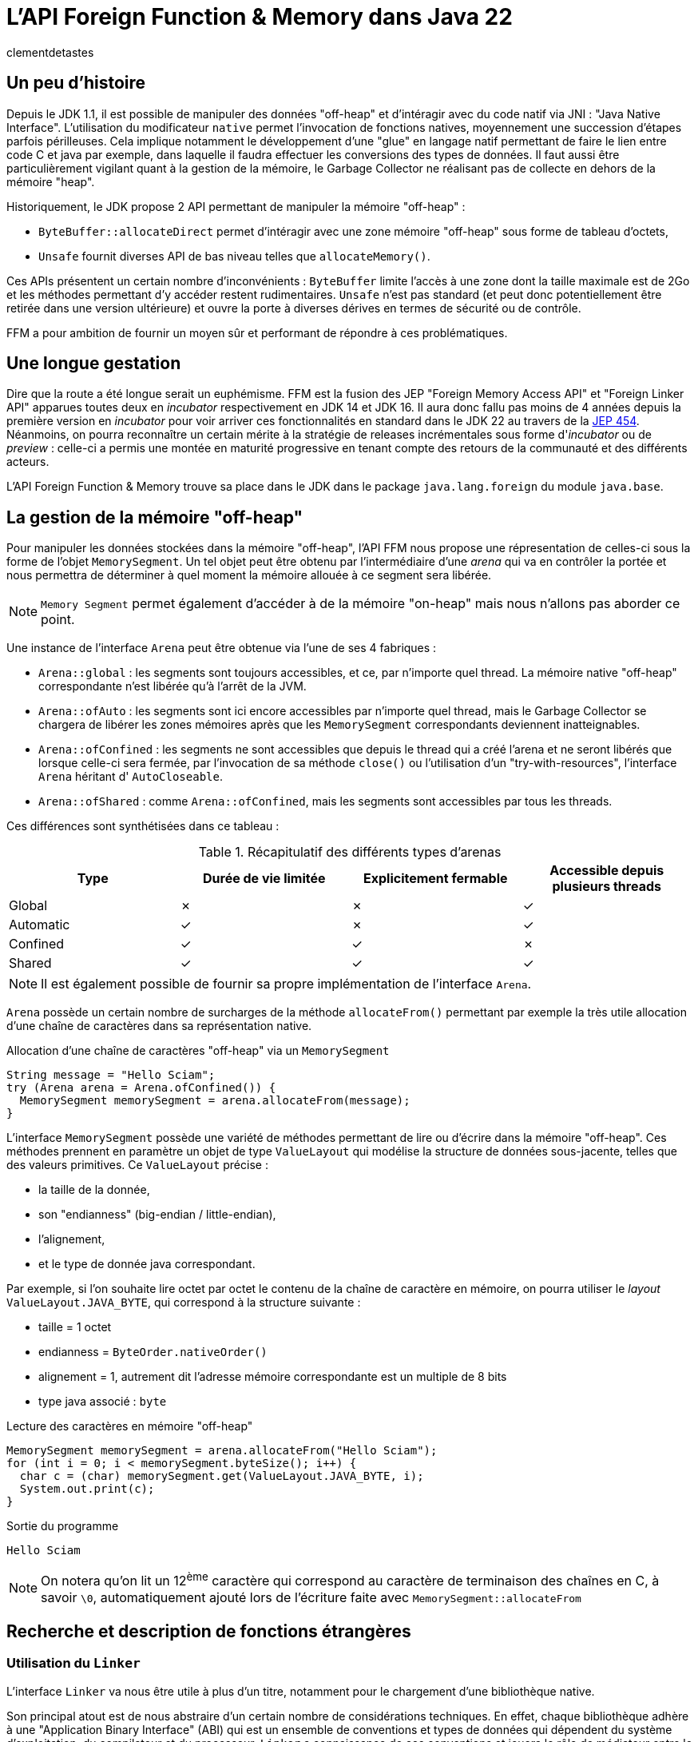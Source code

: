 = L'API Foreign Function & Memory dans Java 22
:page-navtitle: L'API Foreign Function & Memory dans Java 22
:page-excerpt: JNI est mort, vive FFM ! Java 22 propose (enfin) en standard son API FFM : "Foreign Function & Memory". Son but est de fournir un moyen sûr et performant de manipuler des données en dehors de la heap memory et d'intéragir avec du code natif.
:layout: post
:author: clementdetastes
:page-tags: [Java, Java 22, FFM]
:page-image: images/vignettes/ffm-java22-300x300.jpg
:page-vignette: ffm-java22.jpg
//:page-vignette-licence: Source Oracle
:page-liquid:
:showtitle:

== Un peu d'histoire

Depuis le JDK 1.1, il est possible de manipuler des données "off-heap" et d'intéragir avec du code natif via JNI : "Java Native Interface".
L'utilisation du modificateur `native` permet l'invocation de fonctions natives, moyennement une succession d'étapes parfois périlleuses.
Cela implique notamment le développement d'une "glue" en langage natif permettant de faire le lien entre code C et java par exemple, dans laquelle il faudra effectuer les conversions des types de données.
Il faut aussi être particulièrement vigilant quant à la gestion de la mémoire, le Garbage Collector ne réalisant pas de collecte en dehors de la mémoire "heap".

Historiquement, le JDK propose 2 API permettant de manipuler la mémoire "off-heap" :

* `ByteBuffer::allocateDirect` permet d'intéragir avec une zone mémoire "off-heap" sous forme de tableau d'octets,
* `Unsafe` fournit diverses API de bas niveau telles que `allocateMemory()`.

Ces APIs présentent un certain nombre d'inconvénients : `ByteBuffer` limite l'accès à une zone dont la taille maximale est de 2Go et les méthodes permettant d'y accéder restent rudimentaires.
`Unsafe` n'est pas standard (et peut donc potentiellement être retirée dans une version ultérieure) et ouvre la porte à diverses dérives en termes de sécurité ou de contrôle.

FFM a pour ambition de fournir un moyen sûr et performant de répondre à ces problématiques.

== Une longue gestation

Dire que la route a été longue serait un euphémisme. FFM est la fusion des JEP "Foreign Memory Access API" et "Foreign Linker API" apparues toutes deux en _incubator_ respectivement en JDK 14 et JDK 16.
Il aura donc fallu pas moins de 4 années depuis la première version en _incubator_ pour voir arriver ces fonctionnalités en standard dans le JDK 22 au travers de la https://openjdk.org/jeps/454[JEP 454].
Néanmoins, on pourra reconnaître un certain mérite à la stratégie de releases incrémentales sous forme d'_incubator_ ou de _preview_ : celle-ci a permis une montée en maturité progressive en tenant compte des retours de la communauté et des différents acteurs.

L'API Foreign Function & Memory trouve sa place dans le JDK dans le package `java.lang.foreign` du module `java.base`.

== La gestion de la mémoire "off-heap"

Pour manipuler les données stockées dans la mémoire "off-heap", l'API FFM nous propose une répresentation de celles-ci sous la forme de l'objet `MemorySegment`. Un tel objet peut être obtenu par l'intermédiaire d'une _arena_ qui va en contrôler la portée et nous permettra de déterminer à quel moment la mémoire allouée à ce segment sera libérée.

NOTE: `Memory Segment` permet également d'accéder à de la mémoire "on-heap" mais nous n'allons pas aborder ce point.

Une instance de l'interface `Arena` peut être obtenue via l'une de ses 4 fabriques :

* `Arena::global` : les segments sont toujours accessibles, et ce, par n'importe quel thread. La mémoire native "off-heap" correspondante n'est libérée qu'à l'arrêt de la JVM.
* `Arena::ofAuto` : les segments sont ici encore accessibles par n'importe quel thread, mais le Garbage Collector se chargera de libérer les zones mémoires après que les `MemorySegment` correspondants deviennent inatteignables.
* `Arena::ofConfined` : les segments ne sont accessibles que depuis le thread qui a créé l'arena et ne seront libérés que lorsque celle-ci sera fermée, par l'invocation de sa méthode `close()` ou l'utilisation d'un "try-with-resources", l'interface `Arena` héritant d' `AutoCloseable`.
* `Arena::ofShared` : comme `Arena::ofConfined`, mais les segments sont accessibles par tous les threads.

Ces différences sont synthétisées dans ce tableau :

.Récapitulatif des différents types d'arenas
|===
| Type | Durée de vie limitée | Explicitement fermable | Accessible depuis plusieurs threads

| Global | ✗ | ✗ | ✓
| Automatic | ✓ | ✗ | ✓
| Confined | ✓ | ✓ | ✗
| Shared | ✓ | ✓ | ✓
|===

NOTE: Il est également possible de fournir sa propre implémentation de l'interface `Arena`.

`Arena` possède un certain nombre de surcharges de la méthode `allocateFrom()` permettant par exemple la très utile allocation d'une chaîne de caractères dans sa représentation native.

.Allocation d'une chaîne de caractères "off-heap" via un `MemorySegment`
[source,java]
----
String message = "Hello Sciam";
try (Arena arena = Arena.ofConfined()) {
  MemorySegment memorySegment = arena.allocateFrom(message);
}
----

L'interface `MemorySegment` possède une variété de méthodes permettant de lire ou d'écrire dans la mémoire "off-heap". Ces méthodes prennent en paramètre un objet de type `ValueLayout` qui modélise la structure de données sous-jacente, telles que des valeurs primitives. Ce `ValueLayout` précise :

* la taille de la donnée,
* son "endianness" (big-endian / little-endian),
* l'alignement,
* et le type de donnée java correspondant.

Par exemple, si l'on souhaite lire octet par octet le contenu de la chaîne de caractère en mémoire, on pourra utiliser le _layout_ `ValueLayout.JAVA_BYTE`, qui correspond à la structure suivante :

* taille = 1 octet
* endianness = `ByteOrder.nativeOrder()`
* alignement = 1, autrement dit l'adresse mémoire correspondante est un multiple de 8 bits
* type java associé : `byte`

.Lecture des caractères en mémoire "off-heap"
[source,java]
----
MemorySegment memorySegment = arena.allocateFrom("Hello Sciam");
for (int i = 0; i < memorySegment.byteSize(); i++) {
  char c = (char) memorySegment.get(ValueLayout.JAVA_BYTE, i);
  System.out.print(c);
}
----
.Sortie du programme
----
Hello Sciam
----

NOTE: On notera qu'on lit un 12^ème^ caractère qui correspond au caractère de terminaison des chaînes en C, à savoir `\0`, automatiquement ajouté lors de l'écriture faite avec `MemorySegment::allocateFrom`

== Recherche et description de fonctions étrangères

=== Utilisation du `Linker`

L'interface `Linker` va nous être utile à plus d'un titre, notamment pour le chargement d'une bibliothèque native.

Son principal atout est de nous abstraire d'un certain nombre de considérations techniques.
En effet, chaque bibliothèque adhère à une "Application Binary Interface" (ABI) qui est un ensemble de conventions et types de données qui dépendent du système d'exploitation, du compilateur et du processeur.
`Linker` a connaissance de ces conventions et jouera le rôle de médiateur entre le code java et le code natif.

Une instance de `Linker` s'obtient via la fabrique `nativeLinker()`.

.Utilisation du `Linker`
[source,java]
----
Linker linker = Linker.nativeLinker(); // <1>
SymbolLookup defaultLookup = linker.defaultLookup(); // <2>
----
<1> Obtention d'une instance de `Linker`
<2> `defaultLookup()` permet d'obtenir une instance de `SymbolLookup` nous permettant de rechercher parmi un ensemble de bibliothèques standard (telles que la bibliothèque standard C)

L'interface `SymbolLookup` permet de fournir un accès aux bibliothèques et fonctions natives qui adhèrent aux spécifications de la plateforme. Pour en obtenir une instance, on dispose de 3 fabriques :

* `SymbolLookup.libraryLookup(String, arena)` et `SymbolLookup.libraryLookup(Path, arena)` permettent de charger dynamiquement une bibliothèque par son nom ou son chemin et en liant son cycle de vie à celui de l'_arena_,
* `SymbolLookup.loaderLookup()` crée un `SymbolLookup` qui recherchera dans les bibliothèques chargées par le class loader, par exemple via `System.load()` ou `System.loadLibrary()` comme on le ferait pour JNI.

== Chargement d'une bibliothèque native

Nous allons utiliser à titre d'exemple https://www.sqlite.org/[SQLite] dont le code est écrit en langage C, par l'intermédiaire de sa bibliothèque _sqlite3.dll_ sur windows afin de manipuler localement une base de données dans notre application.

.Chargement dynamique de la bibliothèque sqlite3
[source,java]
----
try (Arena arena = Arena.ofConfined()) { // <1>
    SymbolLookup lookup = SymbolLookup.libraryLookup("sqlite3", arena); // <2>
}
----
<1> Création d'une _arena_ de type "confined"
<2> Obtention d'une instance de `SymbolLookup` sur la bibliothèque sqlite3. Omettre l'extension fonctionne et est recommandé pour des raisons de portabilité, permettant ainsi au même code de charger le .dll sur windows ou le .so sur linux par exemple.

== Localisation d'une fonction native

Après avoir initialisé le fichier vide _ffm.db_ qui contiendra notre base de données, la prochaine étape va consister à l'appel de la fonction native `sqlite3_open` qui permet d'établir un lien avec la base.

L'interface `SymbolLookup` précédemment obtenue nous permet de localiser l'adresse mémoire correspondant à la fonction, via sa méthode `find()`.
Son type de retour est `Optional<MemorySegment>`, ce qui permet de gérer le cas où la recherche aurait échoué.

.Obtention du `MemorySegment` correspondant à la fonction `sqlite3_open`
[source,java]
----
String openFunctionName = "sqlite3_open";
MemorySegment openSegment = lookup.find(openFunctionName)
    .orElseThrow(() -> new IllegalStateException("Impossible de localiser la fonction " + openFunctionName));
----

== Appel d'une fonction native

=== Obtention d'un `MethodHandle` vers la fonction native

Le `Linker` va nous permettre d'obtenir une instance de `MethodHandle` sur la fonction native. +

Pour invoquer la fonction native, il va falloir fournir une description de la signature de la méthode. +
L'interface `FunctionDescriptor` et sa fabrique `of()` permet de définir le type de retour et les paramètres acceptés par la méthode.

Le fichier header _sqlite3.h_ nous indique la signature :

[source,c]
----
int sqlite3_open(
  const char *filename,   /* Database filename (UTF-8) */
  sqlite3 **ppDb          /* OUT: SQLite db handle */
);
----

On obtient la description correspondante en java :

[source,java]
----
FunctionDescriptor openDesc = FunctionDescriptor.of(
    ValueLayout.JAVA_INT, // <1>
    ValueLayout.ADDRESS,  // <2>
    ValueLayout.ADDRESS   // <3>
);
----
<1> Type de retour de la méthode
<2> Type du premier paramètre : pointeur vers le nom du fichier _.db_
<3> Type du second paramètre : pointeur vers un _handle_ de la base de données

L'interface `Linker`, par l'intermédiaire de sa méthode `downcallHandle()` permet l'obtention de l'instance de `MethodHandle`. Comme l'indique son nom, cela permet de réaliser des appels descendants, de Java vers le code natif.

[source,java]
----
MethodHandle openHandle = linker.downcallHandle(openSegment, openDesc);
----

=== Invocation de la méthode native

Il ne nous reste plus qu'à préparer les paramètres et invoquer la méthode native.

WARNING: Tous les paramètres de la méthode native à invoquer doivent aussi se trouver dans la mémoire "off-heap" et donc faire l'objet d'allocations au travers des API de FFM, pour en obtenir les `MemorySegment` correspondants.

[source,java]
----
String databaseFilename = "ffm.db";
MemorySegment filenameSegment = arena.allocateFrom(databaseFilename); // <1>
MemorySegment dbPtrPtr = arena.allocate(ValueLayout.ADDRESS); // <2>
try {
    int code = (int) openHandle.invokeExact(filenameSegment, dbPtrPtr); // <3>
    if (code == 0) {
        System.out.println("Lien avec la base " + databaseFilename + " établi avec succès");
    } else {
        System.err.println("Erreur au chargement de la base : code = " + code);
    }
} catch (Throwable e) {
    throw new IllegalStateException("Erreur lors de l'invocation de la fonction native " + openFunctionName, e);
}
----
<1> Allocation de la chaîne de caractères native contenant le nom du fichier de base de données, premier paramètre de la méthode
<2> Allocation d'un segment vers le pointeur du _handle_ de la base de données, second paramètre
<3> Invocation de la méthode native

=== Appel montant : natif vers java

L'interface `Linker` permet également de réaliser des _upcalls_, à savoir des appels montants depuis le code natif jusqu'au code java. +
Cela se réalise par le biais de la méthode `upcallStub()` qui prendre en paramètres :

* un `MethodHandle` de la fonction java à appeler depuis le code natif
* une description de cette fonction sous la forme de `FunctionDescriptor`
* une instance de `Arena`

La fonction native `sqlite3_trace_v2` permet de configurer des traces avec l'appel d'une fonction callback. Sa signature est la suivante :

[source,c]
----
SQLITE_API int sqlite3_trace_v2(
  sqlite3*,
  unsigned uMask,
  int(*xCallback)(unsigned,void*,void*,void*),
  void *pCtx
);
----

On va pouvoir déclarer une méthode java qui sera appelée comme callback de trace. La signature de la méthode java doit correspondre à son homologue natif.

[source,java]
----
static int traceCallback(
    final MemorySegment m1,
    final MemorySegment m2,
    final MemorySegment m3,
    final MemorySegment m4) {

    System.out.println("Appel de traceCallback()");

    return 0;
}
----

Obtenons le `MethodHandle` correspondant :

[source,java]
----
MethodHandle traceCallbackHandle = MethodHandles.lookup().findStatic(
    SQLite.class,
    "traceCallback",
    MethodType.methodType(
        int.class,
        MemorySegment.class,
        MemorySegment.class,
        MemorySegment.class,
        MemorySegment.class
    )
);
----

Puis le `FunctionDescriptor` associé :

[source,java]
----
FunctionDescriptor traceCallbackDesc = FunctionDescriptor.of(
    ValueLayout.JAVA_INT,
    ValueLayout.ADDRESS,
    ValueLayout.ADDRESS,
    ValueLayout.ADDRESS,
    ValueLayout.ADDRESS
);
----

On peut désormais créer l'_upcall_ grâce au `Linker`. Ce dernier va se charger de créer un pointeur sur notre fonction.

[source,java]
----
MemorySegment upcallSegment = linker.upcallStub(traceCallbackHandle, traceCallbackDesc, arena);
----

Enfin, l'appel à la fonction `sqlite3_trace_v2` peut être effectué, en lui fournissant notre _upcall_. On reproduit les étapes précédentes comme pour la connexion à la base de données, en réalisant un _downcall_.

[source,java]
----
String traceFunctionName = "sqlite3_trace_v2";
MemorySegment traceSegment = lookup.find("sqlite3_trace_v2").orElseThrow(); // <1>

FunctionDescriptor traceDesc = FunctionDescriptor.of( // <2>
    ValueLayout.JAVA_INT,
    ValueLayout.ADDRESS,
    ValueLayout.JAVA_INT,
    ValueLayout.ADDRESS,
    ValueLayout.ADDRESS
);

MethodHandle traceHandle = linker.downcallHandle(traceSegment, traceDesc); // <3>

MemorySegment dbPtr = dbPtrPtr.get(ValueLayout.ADDRESS, 0); // <4>

try {
    int traceCode = (int) traceHandle.invokeExact( // <5>
        dbPtr,
        0x01, // SQLITE_TRACE_STMT <6>
        upcallStub,
        MemorySegment.NULL
    );

    System.out.println("traceCode " + traceCode);

} catch (Throwable e) {
    throw new IllegalStateException("Erreur lors de l'invocation de la fonction " + traceFunctionName, e);
}
----
<1> Obtention de l'adresse de la fonction en mémoire
<2> Description de la signature de la fonction
<3> Création du _handle_ vers la fonction native
<4> `sqlite3_open` renvoie un pointeur de pointeur (`sqlite3 **ppDb`) et on a besoin ici du pointeur (`sqlite3 *pDb`) comme paramètre
<5> Invocation de la fonction native
<6> Événement déclenchant une trace, ici la valeur SQLITE_TRACE_STMT

Pour vérifier que notre callback est fonctionnel et la méthode java effectivement appelée en bout de chaîne, on peut exécuter une requête SQL via la fonction `sqlite3_exec()`. Par exemple, en créant une table dans notre base de données. On reproduit les étapes précédentes à chaque fois :

* recherche de la fonction,
* description de la signature,
* obtention d'un `MethodHandle`
* invocation

== L'outil JExtract

=== Présentation

https://jdk.java.net/jextract/[JExtract] est un outil en Early-Access du projet OpenJDK dont le but est la génération automatique d'un _binding_ java depuis les fichiers headers natifs.
L'outil est capable d'interpréter les fichiers _.h_ et de générer le code java permettant l'invocation des méthodes natives sous-jacentes par le biais de l'API FFM.
Les exemples réalisés précédemment faits à la main peuvent être répétitifs, chronophages et source d'erreurs. Ils nécessitent de lire et analyser les fichiers headers individuellement et d'écrire toutes les recherches de fonctions et définitions de structures manuellement.
La possibilité d'automatiser cette partie prend alors tout son sens.
Si l'on venait à migrer d'une version de bibliothèque à une autre sur une volumétrie importante de code, il serait fastidieux de mettre à niveau le code java.
Régénérer les _bindings_ avec l'outil JExtract permet de nous soulager d'une partie du travail.

WARNING: Bien que l'outil fasse partie du projet https://openjdk.org/projects/code-tools/[CodeTools] d'OpenJDK, il ne fait pas partie du JDK en tant que tel et n'est donc pas disponible de base dans les distributions du JDK.

=== Génération du code java

Mettons en pratique cet outil pour voir comment il peut nous aider dans l'utilisation de la bibliothèque sqlite3.
La commande prend en paramètre un certain nombre d'options suivi du fichier header dont on souhaite extraire les données pour en générer le code java.

.Utilisation de la commande jextract
[source,shell]
----
jextract -l sqlite3 \ <1>
    -t fr.sciam.sqlite \ <2>
    --header-class-name SQLite3 \ <3>
    sqlite3.h <4>
----
<1> nom de la bibliothèque à charger au runtime (avec ou sans l'extension _.dll_, _.so_, ...)
<2> package dans lequel les sources java seront générées
<3> nom de la classe header java (par défaut cela aurait été ici _sqlite3_h.java_)
<4> le fichier header

NOTE: Ce n'est pas la liste exhaustive des paramètres, cf. `jextract --help` pour plus de détails

Une fois la génération terminée, on dispose de la classe `SQLite3` qui propose les bindings pour chacune des méthodes définies dans le header, notamment `sqlite3_open()` que nous avons utilisé précédemment, ainsi que les données permettant les différentes manipulations.

[source,java]
----
private static class sqlite3_open { // <1>
    public static final FunctionDescriptor DESC = FunctionDescriptor.of(
        SQLite3.C_INT,
        SQLite3.C_POINTER,
        SQLite3.C_POINTER
    );

    public static final MethodHandle HANDLE = Linker.nativeLinker().downcallHandle(
        SQLite3.findOrThrow("sqlite3_open"),
        DESC
    );
}

/**
 * {@snippet lang=c :
 * int sqlite3_open(const char *filename, sqlite3 **ppDb) <2>
 * }
 */
public static int sqlite3_open(MemorySegment filename, MemorySegment ppDb) { // <3>
    var mh = sqlite3_open.HANDLE;
    try {
        if (TRACE_DOWNCALLS) {
            traceDowncall("sqlite3_open", filename, ppDb); // <4>
        }
        return (int) mh.invokeExact(filename, ppDb); // <5>
    } catch (Throwable ex) {
       throw new AssertionError("should not reach here", ex);
    }
}
----
<1> Classe interne contenant la description de la fonction au format `FunctionDescriptor` ainsi que son `MethodHandle` associé
<2> Code snippet qui reprend la signature de la méthode native sous-jacente
<3> La méthode de connexion à la base de données avec ses paramètres
<4> Affichage d'un log de l'appel, si la propriété `jextract.trace.downcalls` est activée
<5> Invocation de la méthode native via le `MethodHandle`

Le gain est donc de ne pas avoir eu à écrire tout ce code technique.

=== Utilisation du code généré pour un appel descendant (_downcall_)

Pour l'utiliser, le code de notre application pourrait ressembler à :

[source,java]
----
try (Arena arena = Arena.ofConfined()) {
    MemorySegment dbName = arena.allocateFrom("ffm.db");
    MemorySegment dbPtrPtr = arena.allocate(ValueLayout.ADDRESS);

    sqlite3_open(dbName, dbPtrPtr);
}
----

=== Utilisation du code généré pour un appel montant (_upcall_)

Il en est de même pour la configuration de notre _upcall_ pour la configuration des traces, dont l'obtention était particulièrement verbeuse.
JExtract a généré une méthode utilitaire d'allocation du `MemorySegment` correspondant au callback java à appeler depuis le code natif :

[source,java]
----
public static MemorySegment allocate(sqlite3_trace_v2$xCallback.Function fi, Arena arena) {
    return Linker.nativeLinker().upcallStub(UP$MH.bindTo(fi), $DESC, arena);
}
----

Pour l'utiliser dans notre appel descendant de configuration des traces, nous pouvons faire :

[source,java]
----
sqlite3_trace_v2$xCallback.Function function = (_, _, _, _) -> { // <1>
    System.out.println("Dans le callback de trace");
    return 0;
};

MemorySegment callbackSegment = sqlite3_trace_v2$xCallback.allocate(function, arena); // <2>

sqlite3_trace_v2( // <3>
    dbPtr,
    0x1, // SQLITE_TRACE_STMT
    callbackSegment,
    MemorySegment.NULL
);
----
<1> Définition du callback java, avec un petit clin d'œil à cette nouvelle syntaxe disponible en standard depuis java 22 (https://openjdk.org/jeps/456[JEP 456] : Unnamed Variables & Patterns)
<2> Allocation du `MemorySegment` correspondant au callback
<3> Invocation de la fonction native

== Fonctions natives renvoyant un pointeur

Certaines fonctions natives sont susceptibles de renvoyer un pointeur vers une région mémoire.
La JVM n'a pas la possibilité de connaître la taille ni la structure de cette région, ni même sa durée de vie.
Pour cela, l'API utilise un `MemorySegment` de taille nulle pour représenter ce type de pointeur.
Ceci est utilisé pour :

* les pointeurs renvoyés par une fonction native
* les pointeurs passés depuis le code natif vers un _upcall_
* les pointeurs lus depuis un `MemorySegment`

Il est impossible de manipuler directement un tel `MemorySegment`, sous peine de voir la JVM lever l'exception `IndexOutOfBoundsException`. En effet, elle ne peut pas accéder ou valider en toute sécurité une opération d'accès à une région mémoire dont la taille est inconnue.

Néanmoins, la méthode `MemorySegment::reinterpret` permet de travailler sur de tels segments en y accédant de manière sûre et en rattachant la zone mémoire associée à une _arena_. Il existe plusieurs surcharges de cette méthode dont les paramètres font intervenir :

* la taille en octet à laquelle le segment va être redimensionné
* l'_arena_ à associer avec le `MemorySegment`
* une action à exécuter lorsque l'_arena_ sera fermée, sous la forme d'un `Consumer<MemorySegment>`

Cela est par exemple le cas pour la gestion des colonnes de type _blob_ (Binary Large Object) dans SQLite : la fonction `sqlite3_column_blob` renvoie un pointeur vers la région mémoire contenant l'objet, et sa taille est donnée par `sqlite3_column_bytes`.

.Obtention d'un pointeur vers un _blob_ en C
[source,c]
----
const void *blob = sqlite3_column_blob(stmt, 0);
int blob_size = sqlite3_column_bytes(stmt, 0);
----

== Memory layouts et accès structuré

Accéder à des données structurées en mémoire en ne se limitant qu'à des opérations basiques nuirait à la lisibilité et à la maintenabilité du code, et l'on tomberait dans l'un des écueils du direct `ByteBuffer`.
FFM tente d'y remédier avec l'interface `MemoryLayout` qui permet de définir une structuration de la donnée et d'y accéder de manière simplifiée.

`MemoryLayout::structLayout` permet de définir une structure de données. +
`MemoryLayout::sequenceLayout` permet de définir une répétition de la structure.

Si l'on souhaite lire et écrire une succession de données se répétant, des positions GPS par exemple, modélisées par :

.Jeu de données
[source,java]
----
record Coordinates(float latitude, float longitude) {}
Coordinates[] array = { /* ... */ };
----

On modélise le _layout_ :

.Représentation d'une structure de coordonnées GPS
[source,java]
----
StructLayout structure = MemoryLayout.structLayout(
    ValueLayout.JAVA_FLOAT.withName("latitude"),
    ValueLayout.JAVA_FLOAT.withName("longitude")
);
----

NOTE: La structure ainsi que les champs qui la constituent peuvent être nommés, afin d'en faciliter l'accès ultérieur.

.Répétition de la structure
[source,java]
----
SequenceLayout sequence = MemoryLayout.sequenceLayout(array.length, structure);
----

On peut obtenir des `VarHandle` permettant d'accéder directement aux champs en mémoire, avec une gestion automatique de l'adresse mémoire au sein de la séquence et de la structure.

[source,java]
----
PathElement element = PathElement.sequenceElement();
VarHandle latitude = sequence.varHandle(element, PathElement.groupElement("latitude"));
VarHandle longitude = sequence.varHandle(element, PathElement.groupElement("longitude"));
----

Enfin, on peut lire ou écrire nos données.

[source,java]
----
MemorySegment segment = arena.allocate(sequence);

// Écriture
for (int i = 0; i < array.length; i++) {
    Coordinates c = array[i];
    latitude.set(segment, 0, i, c.latitude());
    longitude.set(segment, 0, i, c.longitude());
}

// Lecture
for (int i = 0; i < array.length; i++) {
    float lat = (float) latitude.get(segment, 0, i);
    float lon = (float) longitude.get(segment, 0, i);
    System.out.println("lat " + lat + ", lon " + lon);
}
----

NOTE: `MemoryLayout` propose également les layouts de type _union_ et _padding_

== Le mot de la fin

FFM propose le confort de ne pas avoir à écrire la moindre ligne de code natif et apporte un niveau de sûreté dont JNI faisait défaut. Cela dit, une bonne compréhension des mécanismes de bas niveau reste indispensable : gestion de la mémoire, des pointeurs et la capacité à interpréter les signatures des méthodes natives.

À votre tour d'explorer les API de FFM en téléchargeant le https://jdk.java.net/22/[JDK 22] ou en consultant la https://docs.oracle.com/en/java/javase/22/docs/api/java.base/java/lang/foreign/package-summary.html[javadoc].

.On ferme !
[source,java]
----
sqlite3_close(dbPtr);
----